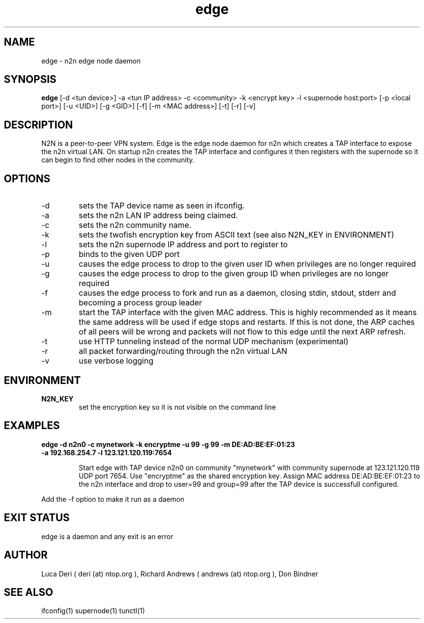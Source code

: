 .TH edge 1  "May 3, 2008" "revision 3472" "SUPERUSER COMMANDS"
.SH NAME
edge \- n2n edge node daemon
.SH SYNOPSIS
.B edge
[\-d <tun device>] \-a <tun IP address> \-c <community> \-k <encrypt key> \-l <supernode host:port> 
[\-p <local port>] [\-u <UID>] [\-g <GID>] [-f] [\-m <MAC address>] [\-t] [\-r] [\-v]
.SH DESCRIPTION
N2N is a peer-to-peer VPN system. Edge is the edge node daemon for n2n which
creates a TAP interface to expose the n2n virtual LAN. On startup n2n creates
the TAP interface and configures it then registers with the supernode so it can
begin to find other nodes in the community.
.PP
.SH OPTIONS
.TP
\-d
sets the TAP device name as seen in ifconfig.
.TP
\-a
sets the n2n LAN IP address being claimed.
.TP
\-c
sets the n2n community name.
.TP
\-k
sets the twofish encryption key from ASCII text (see also N2N_KEY in ENVIRONMENT)
.TP
\-l
sets the n2n supernode IP address and port to register to
.TP
\-p
binds to the given UDP port
.TP
\-u
causes the edge process to drop to the given user ID when privileges are no longer required
.TP
\-g
causes the edge process to drop to the given group ID when privileges are no longer required
.TP
\-f
causes the edge process to fork and run as a daemon, closing stdin, stdout, stderr and becoming a process group leader
.TP
\-m
start the TAP interface with the given MAC address. This is highly recommended
as it means the same address will be used if edge stops and restarts. If this is
not done, the ARP caches of all peers will be wrong and packets will not flow to
this edge until the next ARP refresh.
.TP
\-t
use HTTP tunneling instead of the normal UDP mechanism (experimental)
.TP
\-r
all packet forwarding/routing through the n2n virtual LAN
.TP
\-v
use verbose logging
.SH ENVIRONMENT
.TP
.B N2N_KEY
set the encryption key so it is not visible on the command line
.SH EXAMPLES
.TP
.B edge \-d n2n0 \-c mynetwork \-k encryptme \-u 99 \-g 99 \-m DE:AD:BE:EF:01:23 \-a 192.168.254.7 \-l 123.121.120.119:7654

Start edge with TAP device n2n0 on community "mynetwork" with community
supernode at 123.121.120.119 UDP port 7654. Use "encryptme" as the shared
encryption key. Assign MAC address DE:AD:BE:EF:01:23 to the n2n interface and
drop to user=99 and group=99 after the TAP device is successfull configured.
.PP
Add the -f option to make it run as a daemon
.PP
.SH EXIT STATUS
edge is a daemon and any exit is an error
.SH AUTHOR
Luca Deri ( deri (at) ntop.org ), Richard Andrews ( andrews (at) ntop.org ), Don Bindner
.SH SEE ALSO
ifconfig(1) supernode(1) tunctl(1)
